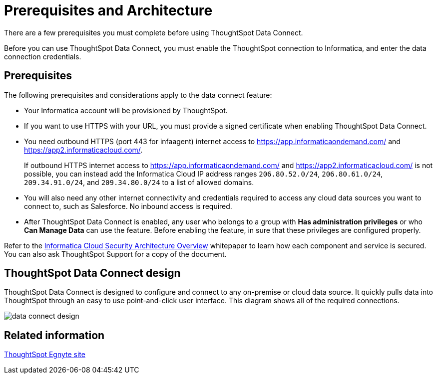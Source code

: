 = Prerequisites and Architecture
:last_updated: 11/19/2019
:linkattrs:

There are a few prerequisites you must complete before using ThoughtSpot Data Connect.

Before you can use ThoughtSpot Data Connect, you must enable the ThoughtSpot connection to Informatica, and enter the data connection credentials.

== Prerequisites

The following prerequisites and considerations apply to the data connect feature:

* Your Informatica account will be provisioned by ThoughtSpot.
* If you want to use HTTPS with your URL, you must provide a signed certificate when enabling ThoughtSpot Data Connect.
* You need outbound HTTPS (port 443 for infaagent) internet access to https://app.informaticaondemand.com/[https://app.informaticaondemand.com/, window=_blank] and https://app2.informaticacloud.com/[https://app2.informaticacloud.com/, window=_blank].
+
If outbound HTTPS internet access to https://app.informaticaondemand.com/[https://app.informaticaondemand.com/, window=_blank] and https://app2.informaticacloud.com/[https://app2.informaticacloud.com/, window=_blank] is not possible, you can instead add the Informatica Cloud IP address ranges `206.80.52.0/24`, `206.80.61.0/24`, `209.34.91.0/24`, and `209.34.80.0/24` to a list of allowed domains.

* You will also need any other internet connectivity and credentials required to access any cloud data sources you want to connect to, such as Salesforce.
No inbound access is required.
* After ThoughtSpot Data Connect is enabled, any user who belongs to a group with *Has administration privileges* or who *Can Manage Data* can use the feature.
Before enabling the feature, in sure that these privileges are configured properly.

Refer to the https://thoughtspot.egnyte.com/dl/fuxryvKclK[Informatica Cloud Security Architecture Overview, window=_blank] whitepaper to learn how each component and service is secured.
You can also ask ThoughtSpot Support for a copy of the document.

== ThoughtSpot Data Connect design

ThoughtSpot Data Connect is designed to configure and connect to any on-premise or cloud data source.
It quickly pulls data into ThoughtSpot through an easy to use point-and-click user interface.
This diagram shows all of the required connections.

image::data_connect_design.png[]

== Related information

https://thoughtspot.egnyte.com/dl/fuxryvKclK[ThoughtSpot Egnyte site, window=_blank]
